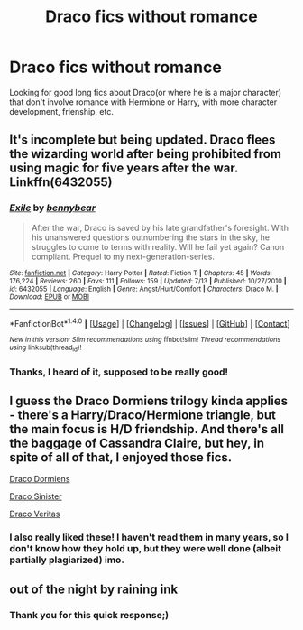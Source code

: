 #+TITLE: Draco fics without romance

* Draco fics without romance
:PROPERTIES:
:Score: 14
:DateUnix: 1475695795.0
:DateShort: 2016-Oct-05
:END:
Looking for good long fics about Draco(or where he is a major character) that don't involve romance with Hermione or Harry, with more character development, frienship, etc.


** It's incomplete but being updated. Draco flees the wizarding world after being prohibited from using magic for five years after the war. Linkffn(6432055)
:PROPERTIES:
:Score: 10
:DateUnix: 1475699591.0
:DateShort: 2016-Oct-06
:END:

*** [[http://www.fanfiction.net/s/6432055/1/][*/Exile/*]] by [[https://www.fanfiction.net/u/833356/bennybear][/bennybear/]]

#+begin_quote
  After the war, Draco is saved by his late grandfather's foresight. With his unanswered questions outnumbering the stars in the sky, he struggles to come to terms with reality. Will he fail yet again? Canon compliant. Prequel to my next-generation-series.
#+end_quote

^{/Site/: [[http://www.fanfiction.net/][fanfiction.net]] *|* /Category/: Harry Potter *|* /Rated/: Fiction T *|* /Chapters/: 45 *|* /Words/: 176,224 *|* /Reviews/: 260 *|* /Favs/: 111 *|* /Follows/: 159 *|* /Updated/: 7/13 *|* /Published/: 10/27/2010 *|* /id/: 6432055 *|* /Language/: English *|* /Genre/: Angst/Hurt/Comfort *|* /Characters/: Draco M. *|* /Download/: [[http://www.ff2ebook.com/old/ffn-bot/index.php?id=6432055&source=ff&filetype=epub][EPUB]] or [[http://www.ff2ebook.com/old/ffn-bot/index.php?id=6432055&source=ff&filetype=mobi][MOBI]]}

--------------

*FanfictionBot*^{1.4.0} *|* [[[https://github.com/tusing/reddit-ffn-bot/wiki/Usage][Usage]]] | [[[https://github.com/tusing/reddit-ffn-bot/wiki/Changelog][Changelog]]] | [[[https://github.com/tusing/reddit-ffn-bot/issues/][Issues]]] | [[[https://github.com/tusing/reddit-ffn-bot/][GitHub]]] | [[[https://www.reddit.com/message/compose?to=tusing][Contact]]]

^{/New in this version: Slim recommendations using/ ffnbot!slim! /Thread recommendations using/ linksub(thread_id)!}
:PROPERTIES:
:Author: FanfictionBot
:Score: 3
:DateUnix: 1475699619.0
:DateShort: 2016-Oct-06
:END:


*** Thanks, I heard of it, supposed to be really good!
:PROPERTIES:
:Score: 2
:DateUnix: 1475702795.0
:DateShort: 2016-Oct-06
:END:


** I guess the Draco Dormiens trilogy kinda applies - there's a Harry/Draco/Hermione triangle, but the main focus is H/D friendship. And there's all the baggage of Cassandra Claire, but hey, in spite of all of that, I enjoyed those fics.

[[http://broomcupboard.net/fanfiction/DracoDormiens.pdf][Draco Dormiens]]

[[http://broomcupboard.net/fanfiction/DracoSinister.pdf][Draco Sinister]]

[[http://broomcupboard.net/fanfiction/DracoVeritas.pdf][Draco Veritas]]
:PROPERTIES:
:Author: T0lias
:Score: 4
:DateUnix: 1475713533.0
:DateShort: 2016-Oct-06
:END:

*** I also really liked these! I haven't read them in many years, so I don't know how they hold up, but they were well done (albeit partially plagiarized) imo.
:PROPERTIES:
:Author: gotkate86
:Score: 3
:DateUnix: 1475723080.0
:DateShort: 2016-Oct-06
:END:


** out of the night by raining ink
:PROPERTIES:
:Author: Lord_Anarchy
:Score: 3
:DateUnix: 1475695855.0
:DateShort: 2016-Oct-05
:END:

*** Thank you for this quick response;)
:PROPERTIES:
:Score: 1
:DateUnix: 1475696036.0
:DateShort: 2016-Oct-05
:END:
